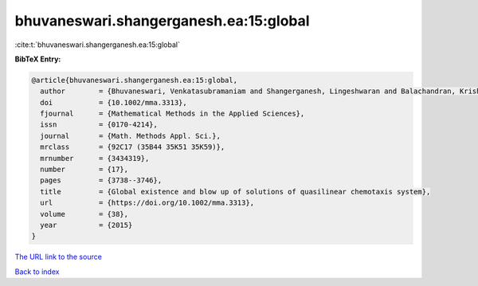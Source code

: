 bhuvaneswari.shangerganesh.ea:15:global
=======================================

:cite:t:`bhuvaneswari.shangerganesh.ea:15:global`

**BibTeX Entry:**

.. code-block:: bibtex

   @article{bhuvaneswari.shangerganesh.ea:15:global,
     author        = {Bhuvaneswari, Venkatasubramaniam and Shangerganesh, Lingeshwaran and Balachandran, Krishnan},
     doi           = {10.1002/mma.3313},
     fjournal      = {Mathematical Methods in the Applied Sciences},
     issn          = {0170-4214},
     journal       = {Math. Methods Appl. Sci.},
     mrclass       = {92C17 (35B44 35K51 35K59)},
     mrnumber      = {3434319},
     number        = {17},
     pages         = {3738--3746},
     title         = {Global existence and blow up of solutions of quasilinear chemotaxis system},
     url           = {https://doi.org/10.1002/mma.3313},
     volume        = {38},
     year          = {2015}
   }

`The URL link to the source <https://doi.org/10.1002/mma.3313>`__


`Back to index <../By-Cite-Keys.html>`__
